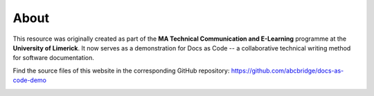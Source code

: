 .. _imprint:

About
========================

This resource was originally created as part of the **MA Technical Communication and E-Learning** programme at the **University of Limerick**. It now serves as a demonstration for Docs as Code -- a collaborative technical writing method for software documentation.

Find the source files of this website in the corresponding GitHub repository: https://github.com/abcbridge/docs-as-code-demo

.. image:: _img/shirt24.*
   :alt: Sketch drawing

